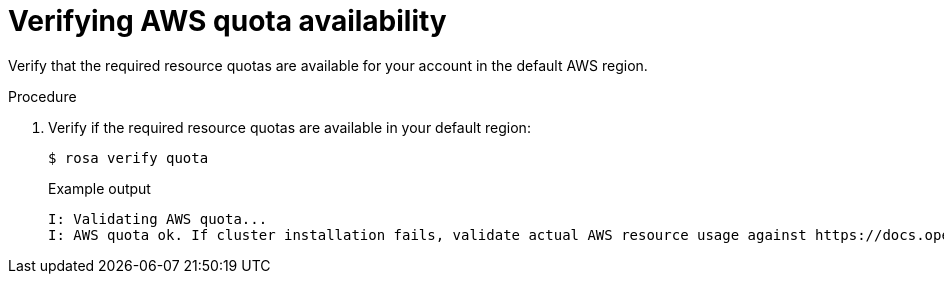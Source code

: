 // Module included in the following assemblies:
//
// * rosa_getting_started/rosa-getting-started.adoc
// * rosa_getting_started/quickstart.adoc

:_mod-docs-content-type: PROCEDURE
[id="rosa-getting-started-verify-aws-quota_{context}"]
= Verifying AWS quota availability

ifeval::["{context}" == "rosa-getting-started"]
:getting-started:
endif::[]
ifeval::["{context}" == "rosa-quickstart"]
:quickstart:
endif::[]

Verify that the required resource quotas are available for your account in the default AWS region.

ifdef::getting-started[]
.Prerequisites

* You have an AWS account.
* You installed and configured the latest AWS (`aws`), ROSA (`rosa`), and OpenShift (`oc`) CLIs on your workstation.
* You logged in to your Red Hat account by using the `rosa` CLI.
endif::[]

.Procedure

. Verify if the required resource quotas are available in your default region:
+
[source,terminal]
----
$ rosa verify quota
----
+
.Example output
[source,terminal]
----
I: Validating AWS quota...
I: AWS quota ok. If cluster installation fails, validate actual AWS resource usage against https://docs.openshift.com/rosa/rosa_getting_started/rosa-required-aws-service-quotas.html
----

ifeval::["{context}" == "rosa-getting-started"]
:!getting-started:
endif::[]
ifeval::["{context}" == "rosa-quickstart"]
:!quickstart:
endif::[]
